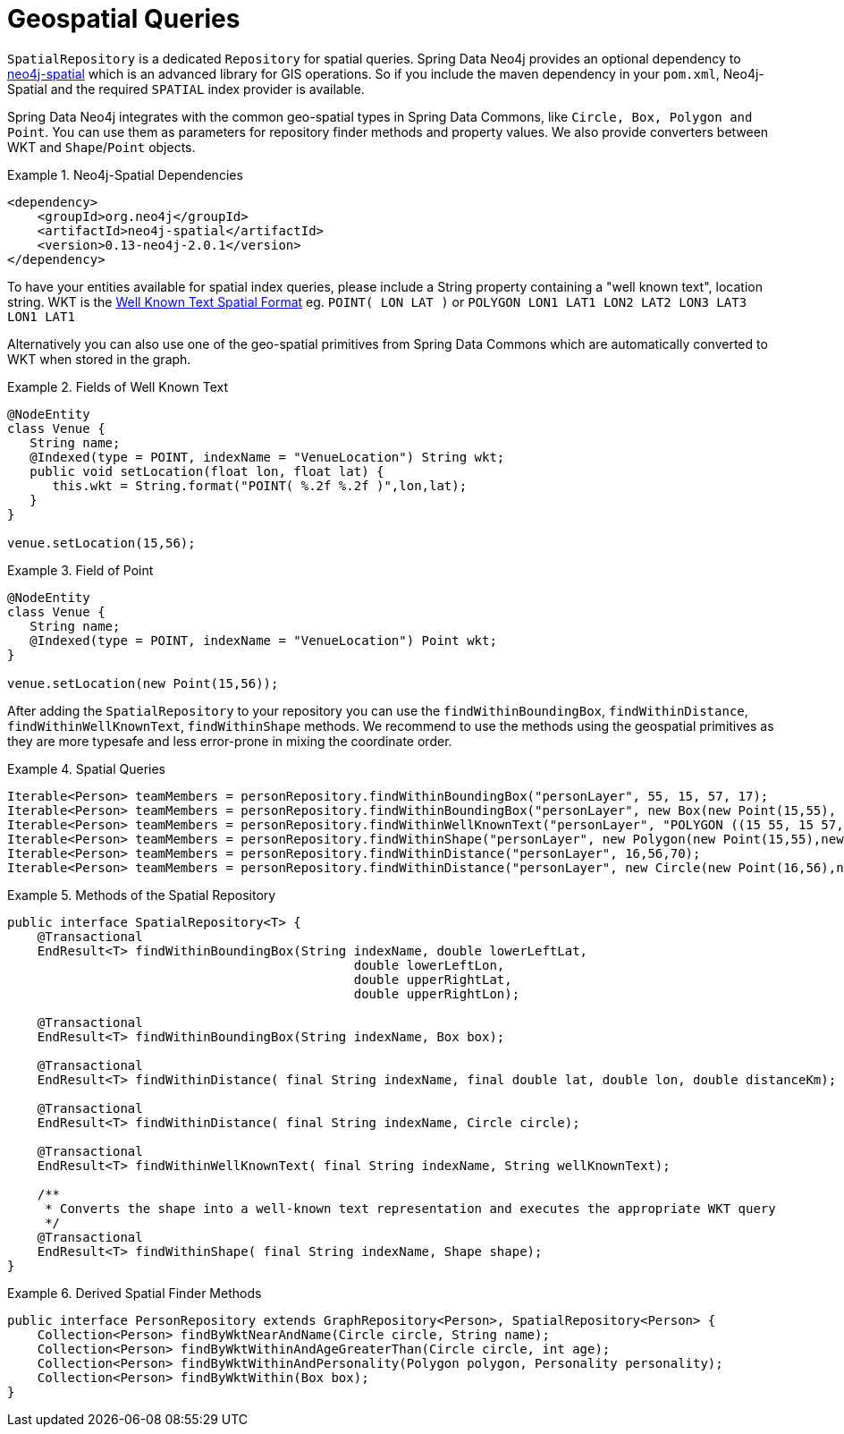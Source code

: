 [[reference_spatial]]
= Geospatial Queries

`SpatialRepository` is a dedicated `Repository` for spatial queries. Spring Data Neo4j provides an optional dependency to https://github.com/neo4j/spatial[neo4j-spatial] which is an advanced library for GIS operations. So if you include the maven dependency in your `pom.xml`, Neo4j-Spatial and the required `SPATIAL` index provider is available.

Spring Data Neo4j integrates with the common geo-spatial types in Spring Data Commons, like `Circle, Box, Polygon and Point`. You can use them as parameters for repository finder methods and property values. We also provide converters between WKT and `Shape`/`Point` objects.

.Neo4j-Spatial Dependencies
====
[source,java]
----
<dependency>
    <groupId>org.neo4j</groupId>
    <artifactId>neo4j-spatial</artifactId>
    <version>0.13-neo4j-2.0.1</version>
</dependency>
----
====

To have your entities available for spatial index queries, please include a String property containing a "well known text", location string. WKT is the http://en.wikipedia.org/wiki/Well-known_text[Well Known Text Spatial Format] eg. `POINT( LON LAT )` or `POLYGON (( LON1 LAT1 LON2 LAT2 LON3 LAT3 LON1 LAT1 ))`

Alternatively you can also use one of the geo-spatial primitives from Spring Data Commons which are automatically converted to WKT when stored in the graph.

.Fields of Well Known Text
====
[source,java]
----
@NodeEntity
class Venue {
   String name;
   @Indexed(type = POINT, indexName = "VenueLocation") String wkt;
   public void setLocation(float lon, float lat) {
      this.wkt = String.format("POINT( %.2f %.2f )",lon,lat);
   }
}

venue.setLocation(15,56);
----
====

.Field of Point
====
[source,java]
----
@NodeEntity
class Venue {
   String name;
   @Indexed(type = POINT, indexName = "VenueLocation") Point wkt;
}

venue.setLocation(new Point(15,56));
----
====

After adding the `SpatialRepository` to your repository you can use the `findWithinBoundingBox`, `findWithinDistance`, `findWithinWellKnownText`, `findWithinShape` methods. We recommend to use the methods using the geospatial primitives as they are more typesafe and less error-prone in mixing the coordinate order.

.Spatial Queries
====
[source,java]
----
Iterable<Person> teamMembers = personRepository.findWithinBoundingBox("personLayer", 55, 15, 57, 17);
Iterable<Person> teamMembers = personRepository.findWithinBoundingBox("personLayer", new Box(new Point(15,55), new Point(17,57));
Iterable<Person> teamMembers = personRepository.findWithinWellKnownText("personLayer", "POLYGON ((15 55, 15 57, 17 57, 17 55, 15 55))");
Iterable<Person> teamMembers = personRepository.findWithinShape("personLayer", new Polygon(new Point(15,55),new Point(15,57), new Point(17,57),new Point(17,55)));
Iterable<Person> teamMembers = personRepository.findWithinDistance("personLayer", 16,56,70);
Iterable<Person> teamMembers = personRepository.findWithinDistance("personLayer", new Circle(new Point(16,56),new Distance(70, Metrics.KILOMETERS)));
----
====

.Methods of the Spatial Repository
====
[source,java]
----
public interface SpatialRepository<T> {
    @Transactional
    EndResult<T> findWithinBoundingBox(String indexName, double lowerLeftLat,
                                              double lowerLeftLon,
                                              double upperRightLat,
                                              double upperRightLon);

    @Transactional
    EndResult<T> findWithinBoundingBox(String indexName, Box box);

    @Transactional
    EndResult<T> findWithinDistance( final String indexName, final double lat, double lon, double distanceKm);

    @Transactional
    EndResult<T> findWithinDistance( final String indexName, Circle circle);

    @Transactional
    EndResult<T> findWithinWellKnownText( final String indexName, String wellKnownText);

    /**
     * Converts the shape into a well-known text representation and executes the appropriate WKT query
     */
    @Transactional
    EndResult<T> findWithinShape( final String indexName, Shape shape);
}
----
====

.Derived Spatial Finder Methods
====
[source,java]
----
public interface PersonRepository extends GraphRepository<Person>, SpatialRepository<Person> {
    Collection<Person> findByWktNearAndName(Circle circle, String name);
    Collection<Person> findByWktWithinAndAgeGreaterThan(Circle circle, int age);
    Collection<Person> findByWktWithinAndPersonality(Polygon polygon, Personality personality);
    Collection<Person> findByWktWithin(Box box);
}
----
====
